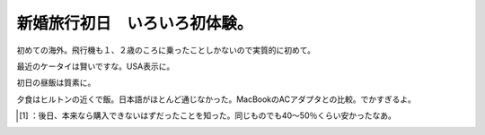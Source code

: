 ﻿新婚旅行初日　いろいろ初体験。
##############################


初めての海外。飛行機も１、２歳のころに乗ったことしかないので実質的に初めて。

.. image:: http://cdn-ak.f.st-hatena.com/images/fotolife/m/mkouhei/20090106/20090106204647.jpg
   :alt: f:id:mkouhei:20090106204647j:image

最近のケータイは賢いですな。USA表示に。

.. image:: http://cdn-ak.f.st-hatena.com/images/fotolife/m/mkouhei/20090107/20090107040822.jpg
   :alt: f:id:mkouhei:20090107040822j:image

初日の昼飯は質素に。

.. image:: http://cdn-ak.f.st-hatena.com/images/fotolife/m/mkouhei/20090106/20090106132151.jpg
   :alt: f:id:mkouhei:20090106132151j:image

 [#]_ 
.. image:: http://cdn-ak.f.st-hatena.com/images/fotolife/m/mkouhei/20090106/20090106132151.jpg
   :alt: f:id:mkouhei:20090106132151j:image


.. image:: http://cdn-ak.f.st-hatena.com/images/fotolife/m/mkouhei/20090106/20090106183042.jpg
   :alt: f:id:mkouhei:20090106183042j:image

夕食はヒルトンの近くで飯。日本語がほとんど通じなかった。MacBookのACアダプタとの比較。でかすぎるよ。

.. image:: http://cdn-ak.f.st-hatena.com/images/fotolife/m/mkouhei/20090106/20090106212328.jpg
   :alt: f:id:mkouhei:20090106212328j:image


.. image:: http://cdn-ak.f.st-hatena.com/images/fotolife/m/mkouhei/20090106/20090106212313.jpg
   :alt: f:id:mkouhei:20090106212313j:image




.. [#] ：後日、本来なら購入できないはずだったことを知った。同じものでも40～50％くらい安かったなあ。



.. author:: mkouhei
.. categories:: life, 
.. tags::
.. comments::


